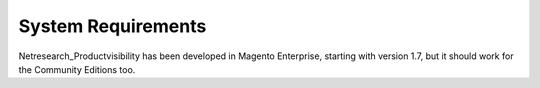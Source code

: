 System Requirements
===================

Netresearch_Productvisibility has been developed in Magento Enterprise, starting
with version 1.7, but it should work for the Community Editions too.